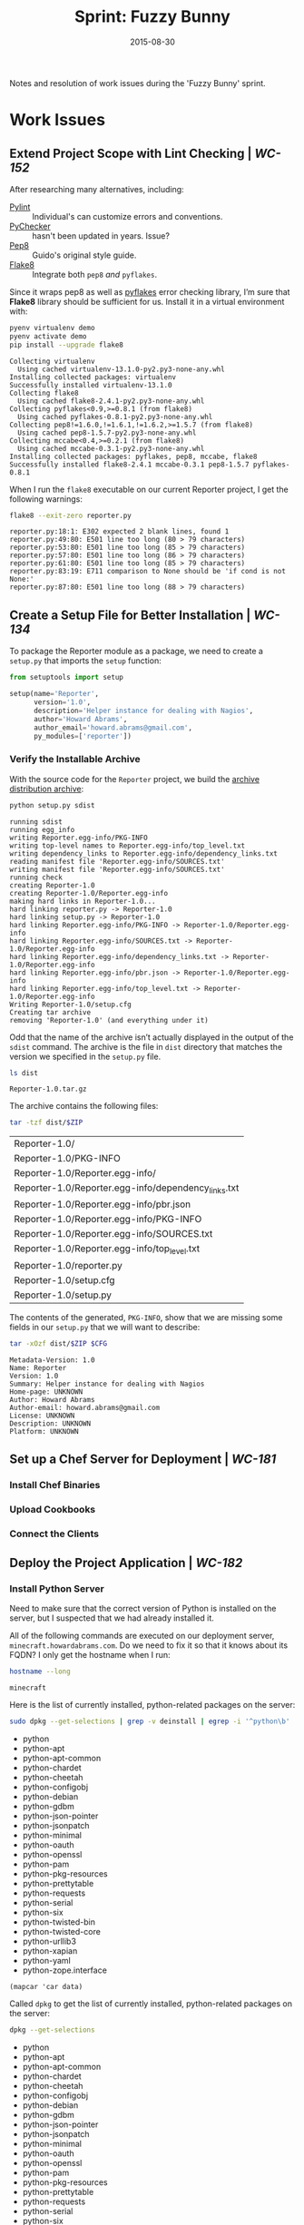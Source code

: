#+TITLE:  Sprint: Fuzzy Bunny
#+AUTHOR: Howard Abrams
#+EMAIL:  howard.abrams@gmail.com
#+DATE:   2015-08-30

Notes and resolution of work issues during the 'Fuzzy Bunny' sprint.

* Work Issues

** Extend Project Scope with Lint Checking | [[blah1][WC-152]]

   After researching many alternatives, including:
   - [[http://www.pylint.org][Pylint]] :: Individual's can customize errors and conventions.
   - [[http://pychecker.sourceforge.net][PyChecker]] :: hasn't been updated in years. Issue?
   - [[https://pypi.python.org/pypi/pep8][Pep8]] :: Guido's original style guide.
   - [[https://flake8.readthedocs.org/en/2.3.0/][Flake8]] :: Integrate both =pep8= /and/ =pyflakes=.

   Since it wraps pep8 as well as [[https://pypi.python.org/pypi/pyflakes][pyflakes]] error checking library,
   I’m sure that *Flake8* library should be sufficient for us.
   Install it in a virtual environment with:

   #+BEGIN_SRC sh :exports code
     pyenv virtualenv demo
     pyenv activate demo
     pip install --upgrade flake8
   #+END_SRC

   #+RESULTS:
   #+begin_example
   Collecting virtualenv
     Using cached virtualenv-13.1.0-py2.py3-none-any.whl
   Installing collected packages: virtualenv
   Successfully installed virtualenv-13.1.0
   Collecting flake8
     Using cached flake8-2.4.1-py2.py3-none-any.whl
   Collecting pyflakes<0.9,>=0.8.1 (from flake8)
     Using cached pyflakes-0.8.1-py2.py3-none-any.whl
   Collecting pep8!=1.6.0,!=1.6.1,!=1.6.2,>=1.5.7 (from flake8)
     Using cached pep8-1.5.7-py2.py3-none-any.whl
   Collecting mccabe<0.4,>=0.2.1 (from flake8)
     Using cached mccabe-0.3.1-py2.py3-none-any.whl
   Installing collected packages: pyflakes, pep8, mccabe, flake8
   Successfully installed flake8-2.4.1 mccabe-0.3.1 pep8-1.5.7 pyflakes-0.8.1
   #+end_example

   When I run the =flake8= executable on our current Reporter
   project, I get the following warnings:

   #+BEGIN_SRC sh :dir Reporter :exports both
     flake8 --exit-zero reporter.py
   #+END_SRC

   #+RESULTS:
   : reporter.py:18:1: E302 expected 2 blank lines, found 1
   : reporter.py:49:80: E501 line too long (80 > 79 characters)
   : reporter.py:53:80: E501 line too long (85 > 79 characters)
   : reporter.py:57:80: E501 line too long (86 > 79 characters)
   : reporter.py:61:80: E501 line too long (85 > 79 characters)
   : reporter.py:83:19: E711 comparison to None should be 'if cond is not None:'
   : reporter.py:87:80: E501 line too long (88 > 79 characters)

** Create a Setup File for Better Installation | [[blah1][WC-134]]

   To package the Reporter module as a package, we need to create a
   =setup.py= that imports the =setup= function:

   #+BEGIN_SRC python :tangle Reporter/setup.py
     from setuptools import setup

     setup(name='Reporter',
           version='1.0',
           description='Helper instance for dealing with Nagios',
           author='Howard Abrams',
           author_email='howard.abrams@gmail.com',
           py_modules=['reporter'])
   #+END_SRC

*** Verify the Installable Archive
    :PROPERTIES:
    :dir:      Reporter
    :END:

    With the source code for the =Reporter= project, we build the
    [[https://docs.python.org/2/distutils/sourcedist.html][archive distribution archive]]:

    #+BEGIN_SRC sh
      python setup.py sdist
    #+END_SRC

    #+RESULTS:
    #+begin_example
    running sdist
    running egg_info
    writing Reporter.egg-info/PKG-INFO
    writing top-level names to Reporter.egg-info/top_level.txt
    writing dependency_links to Reporter.egg-info/dependency_links.txt
    reading manifest file 'Reporter.egg-info/SOURCES.txt'
    writing manifest file 'Reporter.egg-info/SOURCES.txt'
    running check
    creating Reporter-1.0
    creating Reporter-1.0/Reporter.egg-info
    making hard links in Reporter-1.0...
    hard linking reporter.py -> Reporter-1.0
    hard linking setup.py -> Reporter-1.0
    hard linking Reporter.egg-info/PKG-INFO -> Reporter-1.0/Reporter.egg-info
    hard linking Reporter.egg-info/SOURCES.txt -> Reporter-1.0/Reporter.egg-info
    hard linking Reporter.egg-info/dependency_links.txt -> Reporter-1.0/Reporter.egg-info
    hard linking Reporter.egg-info/pbr.json -> Reporter-1.0/Reporter.egg-info
    hard linking Reporter.egg-info/top_level.txt -> Reporter-1.0/Reporter.egg-info
    Writing Reporter-1.0/setup.cfg
    Creating tar archive
    removing 'Reporter-1.0' (and everything under it)
#+end_example

    Odd that the name of the archive isn’t actually displayed in
    the output of the =sdist= command.  The archive is the file in
    =dist= directory that matches the version we specified in the
    =setup.py= file.

    #+NAME: tar-archive
    #+BEGIN_SRC sh
     ls dist
    #+END_SRC

    #+RESULTS: tar-archive
    : Reporter-1.0.tar.gz

    The archive contains the following files:

    #+NAME: contents
    #+BEGIN_SRC sh :var ZIP=tar-archive :results table
      tar -tzf dist/$ZIP
    #+END_SRC

    #+RESULTS: contents
    | Reporter-1.0/                                       |
    | Reporter-1.0/PKG-INFO                               |
    | Reporter-1.0/Reporter.egg-info/                     |
    | Reporter-1.0/Reporter.egg-info/dependency_links.txt |
    | Reporter-1.0/Reporter.egg-info/pbr.json             |
    | Reporter-1.0/Reporter.egg-info/PKG-INFO             |
    | Reporter-1.0/Reporter.egg-info/SOURCES.txt          |
    | Reporter-1.0/Reporter.egg-info/top_level.txt        |
    | Reporter-1.0/reporter.py                            |
    | Reporter-1.0/setup.cfg                              |
    | Reporter-1.0/setup.py                               |

    The contents of the generated, =PKG-INFO=, show that we are
    missing some fields in our =setup.py= that we will want to describe:

    #+BEGIN_SRC sh :var ZIP=tar-archive CFG=contents[1,0]
    tar -xOzf dist/$ZIP $CFG
    #+END_SRC

    #+RESULTS:
    #+begin_example
    Metadata-Version: 1.0
    Name: Reporter
    Version: 1.0
    Summary: Helper instance for dealing with Nagios
    Home-page: UNKNOWN
    Author: Howard Abrams
    Author-email: howard.abrams@gmail.com
    License: UNKNOWN
    Description: UNKNOWN
    Platform: UNKNOWN
    #+end_example

** Set up a Chef Server for Deployment | [[blah1][WC-181]]

*** Install Chef Binaries
*** Upload Cookbooks
*** Connect the Clients

** Deploy the Project Application | [[blah1][WC-182]]

*** Install Python Server
    :PROPERTIES:
    :dir:      /minecraft.howardabrams.com:
    :END:

    Need to make sure that the correct version of Python is installed
    on the server, but I suspected that we had already installed it.

    All of the following commands are executed on our deployment
    server, =minecraft.howardabrams.com=. Do we need to fix it so that
    it knows about its FQDN? I only get the hostname
    when I run:

    #+BEGIN_SRC sh
      hostname --long
    #+END_SRC

    #+RESULTS:
    : minecraft

    Here is the list of currently installed, python-related packages
    on the server:

    #+BEGIN_SRC sh :results value list :post column1(data=*this*)
      sudo dpkg --get-selections | grep -v deinstall | egrep -i '^python\b'
    #+END_SRC

    #+RESULTS:
    - python
    - python-apt
    - python-apt-common
    - python-chardet
    - python-cheetah
    - python-configobj
    - python-debian
    - python-gdbm
    - python-json-pointer
    - python-jsonpatch
    - python-minimal
    - python-oauth
    - python-openssl
    - python-pam
    - python-pkg-resources
    - python-prettytable
    - python-requests
    - python-serial
    - python-six
    - python-twisted-bin
    - python-twisted-core
    - python-urllib3
    - python-xapian
    - python-yaml
    - python-zope.interface

    #+NAME: column1
    #+BEGIN_SRC elisp :var data="" :results value
      (mapcar 'car data)
    #+END_SRC

    Called =dpkg= to get the list of currently installed,
    python-related packages on the server:

    #+HEADER: :post column1(data=table-filter(data=*this*, include="^python", exclude="deinstall"))
    #+BEGIN_SRC sh :results value list
      dpkg --get-selections
    #+END_SRC

    #+RESULTS:
    - python
    - python-apt
    - python-apt-common
    - python-chardet
    - python-cheetah
    - python-configobj
    - python-debian
    - python-gdbm
    - python-json-pointer
    - python-jsonpatch
    - python-minimal
    - python-oauth
    - python-openssl
    - python-pam
    - python-pkg-resources
    - python-prettytable
    - python-requests
    - python-serial
    - python-six
    - python-twisted-bin
    - python-twisted-core
    - python-urllib3
    - python-xapian
    - python-yaml
    - python-zope.interface
    - python2.7
    - python2.7-minimal
    - python3
    - python3-apport
    - python3-apt
    - python3-commandnotfound
    - python3-dbus
    - python3-distupgrade
    - python3-gdbm:amd64
    - python3-gi
    - python3-minimal
    - python3-newt
    - python3-problem-report
    - python3-pycurl
    - python3-software-properties
    - python3-update-manager
    - python3.4
    - python3.4-minimal

*** Install Apache with WSGI

** Create Local Dev Environment with Docker | [[blah1][WC-195]]

* Meeting Notes

* Daily Scrum Status

* Sprint Demonstration

* Notes for Next Sprint

#+PROPERTY:    results output replace
#+PROPERTY:    tangle no
#+PROPERTY:    eval no-export
#+PROPERTY:    comments org
#+OPTIONS:     num:nil toc:nil todo:nil tasks:nil tags:nil skip:nil author:nil email:nil creator:nil timestamp:nil
